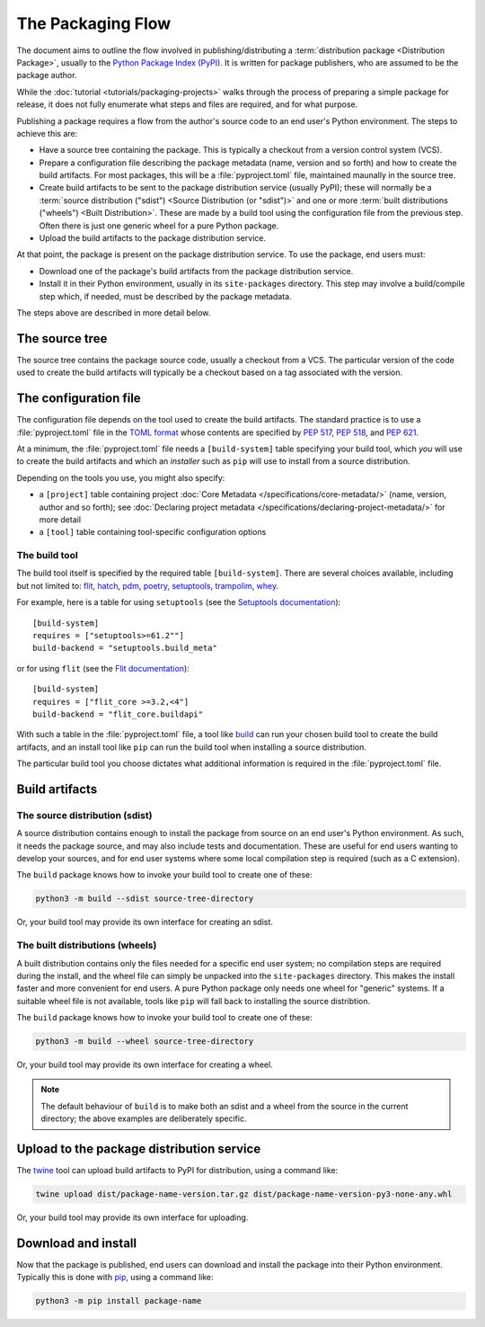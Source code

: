 .. TODO: Reformat to 78 character line length used in in other docs

==================
The Packaging Flow
==================

The document aims to outline the flow involved in publishing/distributing
a :term:`distribution package <Distribution Package>`,
usually to the `Python Package Index (PyPI)`_. It is written for package
publishers, who are assumed to be the package author.

.. _Python Package Index (PyPI): https://pypi.org/

While the :doc:`tutorial <tutorials/packaging-projects>`
walks through the process of preparing a simple package for release,
it does not fully enumerate what steps and files are required,
and for what purpose.

Publishing a package requires a flow from the author's source code to an end
user's Python environment. The steps to achieve this are:

- Have a source tree containing the package. This is typically a checkout from
  a version control system (VCS).

- Prepare a configuration file describing the package metadata
  (name, version and so forth) and how to create the build artifacts.
  For most packages, this will be a :file:`pyproject.toml` file,
  maintained maunally in the source tree.

- Create build artifacts to be sent to the package distribution service 
  (usually PyPI); these will normally be a
  :term:`source distribution ("sdist") <Source Distribution (or "sdist")>`
  and one or more :term:`built distributions ("wheels") <Built Distribution>`.
  These are made by a build tool using the configuration file
  from the previous step. Often there is just one generic wheel for a
  pure Python package.

- Upload the build artifacts to the package distribution service.

At that point, the package is present on the package distribution service.
To use the package, end users must:

- Download one of the package's build artifacts from the package
  distribution service.

- Install it in their Python environment, usually in its ``site-packages``
  directory. This step may involve a build/compile step which,
  if needed, must be described by the package metadata.

The steps above are described in more detail below.

The source tree
===============

The source tree contains the package source code, usually a checkout from a
VCS. The particular version of the code used to create the build artifacts
will typically be a checkout based on a tag associated with the version.

The configuration file
======================

.. TODO: Are the PEP links useful?

The configuration file depends on the tool used to create the build artifacts.
The standard practice is to use a :file:`pyproject.toml` file in the `TOML
format`_ whose contents are specified by :pep:`517`, :pep:`518`, and
:pep:`621`.

.. _TOML format: https://github.com/toml-lang/toml

.. TODO: Normalize "you" (a person) and "installer" (a tool)

At a minimum, the :file:`pyproject.toml` file needs a ``[build-system]`` table
specifying your build tool, which *you* will use to create the build artifacts
and which an *installer* such as ``pip`` will use to install from
a source distribution.

.. TODO: Move "build tool" content here?

Depending on the tools you use, you might also specify:

* a ``[project]`` table containing project
  :doc:`Core Metadata </specifications/core-metadata/>`
  (name, version, author and so forth); see
  :doc:`Declaring project metadata </specifications/declaring-project-metadata/>`
  for more detail

* a ``[tool]`` table containing tool-specific configuration options

The build tool
--------------

.. TODO: Instead of "build tool", should we use "build backend"?

.. TODO: Link tools to project summaries (key_projects.rst), e.g. :ref:`flit`?

The build tool itself is specified by the required table ``[build-system]``.
There are several choices available, including but not limited to:
`flit`_, `hatch`_, `pdm`_, `poetry`_, `setuptools`_, `trampolim`_,
`whey`_.

.. _flit: https://pypi.org/project/flit/
.. _hatch: https://github.com/pypa/hatch
.. _pdm: https://pypi.org/project/pdm/
.. _poetry: https://pypi.org/project/poetry/
.. _setuptools: https://pypi.org/project/setuptools/
.. _trampolim: https://pypi.org/project/trampolim/
.. _whey: https://pypi.org/project/whey/

.. TODO: Use hatchling and setuptools, ala the packaging tutorial?

For example, here is a table for using ``setuptools`` (see the `Setuptools
documentation`_)::

    [build-system]
    requires = ["setuptools>=61.2""]
    build-backend = "setuptools.build_meta"

.. _Setuptools documentation: https://setuptools.pypa.io/en/latest/userguide/index.html

or for using ``flit`` (see the `Flit documentation`_)::

    [build-system]
    requires = ["flit_core >=3.2,<4"]
    build-backend = "flit_core.buildapi"

.. _Flit documentation: https://flit.pypa.io/en/latest/

.. TODO: Should we use "build frontend" here?

With such a table in the :file:`pyproject.toml` file, a tool like `build`_
can run your chosen build tool to create the build artifacts,
and an install tool like ``pip`` can run the build tool
when installing a source distribution.

.. _build: https://pypi.org/project/build/

The particular build tool you choose dictates what additional information is
required in the :file:`pyproject.toml` file.

Build artifacts
===============

The source distribution (sdist)
-------------------------------

A source distribution contains enough to install the package from source on an
end user's Python environment. As such, it needs the package source, and may
also include tests and documentation. These are useful for end users wanting
to develop your sources, and for end user systems where some local compilation
step is required (such as a C extension).

The ``build`` package knows how to invoke your build tool to create one of
these:

.. code-block:: bash

    python3 -m build --sdist source-tree-directory

Or, your build tool may provide its own interface for creating an sdist.


The built distributions (wheels)
--------------------------------

.. TODO: Clarify "end user system", maybe with an example, e.g. OS and architecture

A built distribution contains only the files needed for a specific end user
system; no compilation steps are required during the install, and the wheel
file can simply be unpacked into the ``site-packages`` directory. This makes
the install faster and more convenient for end users. A pure Python package
only needs one wheel for "generic" systems. If a suitable wheel file is not
available, tools like ``pip`` will fall back to installing the source
distribtion.

The ``build`` package knows how to invoke your build tool to create one of
these:

.. code-block:: bash

    python3 -m build --wheel source-tree-directory

Or, your build tool may provide its own interface for creating a wheel.

.. note::

  The default behaviour of ``build`` is to make both an sdist and a wheel from
  the source in the current directory; the above examples are deliberately
  specific.

Upload to the package distribution service
==========================================

The `twine`_ tool can upload build artifacts to PyPI for distribution, using a
command like:

.. code-block:: bash

    twine upload dist/package-name-version.tar.gz dist/package-name-version-py3-none-any.whl

.. _twine: https://pypi.org/project/twine/

Or, your build tool may provide its own interface for uploading.

Download and install
====================

Now that the package is published,
end users can download and install the package into their Python environment.
Typically this is done with `pip`_, using a command like:

.. code-block:: bash

    python3 -m pip install package-name

.. _pip: https://pip.pypa.io/en/stable/

.. TODO: Briefly describe typical behavior of using a virtual environment,
.. and maybe link to one or more of:
.. tutorials/installing-packages
.. guides/installing-using-pip-and-virtual-environments
.. guides/installing-stand-alone-command-line-tools.html

.. TODO: Mention poetry, pdm, and pipenv as other methods?